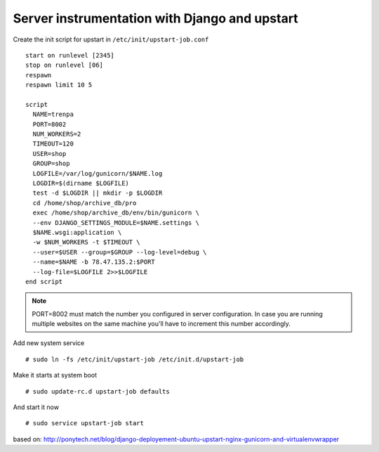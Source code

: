 Server instrumentation with Django and upstart
==============================================

Create the init script for upstart in ``/etc/init/upstart-job.conf`` 
::
  start on runlevel [2345]
  stop on runlevel [06]
  respawn
  respawn limit 10 5
    
  script
    NAME=trenpa
    PORT=8002
    NUM_WORKERS=2
    TIMEOUT=120
    USER=shop
    GROUP=shop
    LOGFILE=/var/log/gunicorn/$NAME.log
    LOGDIR=$(dirname $LOGFILE)
    test -d $LOGDIR || mkdir -p $LOGDIR
    cd /home/shop/archive_db/pro
    exec /home/shop/archive_db/env/bin/gunicorn \
    --env DJANGO_SETTINGS_MODULE=$NAME.settings \
    $NAME.wsgi:application \
    -w $NUM_WORKERS -t $TIMEOUT \
    --user=$USER --group=$GROUP --log-level=debug \
    --name=$NAME -b 78.47.135.2:$PORT
    --log-file=$LOGFILE 2>>$LOGFILE
  end script

.. note:: PORT=8002 must match the number you configured in server configuration. In case you are running multiple websites on the same machine you'll have to increment this number accordingly.

Add new system service
::
  # sudo ln -fs /etc/init/upstart-job /etc/init.d/upstart-job

Make it starts at system boot
::
  # sudo update-rc.d upstart-job defaults

And start it now
::
  # sudo service upstart-job start


based on: http://ponytech.net/blog/django-deployement-ubuntu-upstart-nginx-gunicorn-and-virtualenvwrapper
